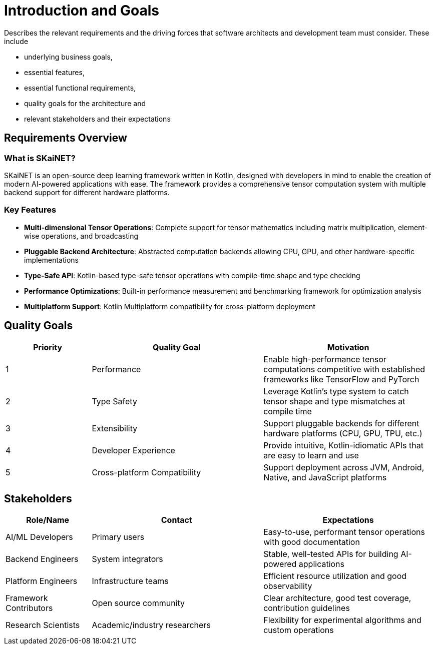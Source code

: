 = Introduction and Goals

[role="arc42help"]
****
Describes the relevant requirements and the driving forces that software architects and development team must consider. 
These include

* underlying business goals, 
* essential features, 
* essential functional requirements, 
* quality goals for the architecture and
* relevant stakeholders and their expectations
****

== Requirements Overview

=== What is SKaiNET?

SKaiNET is an open-source deep learning framework written in Kotlin, designed with developers in mind to enable the creation of modern AI-powered applications with ease. The framework provides a comprehensive tensor computation system with multiple backend support for different hardware platforms.

=== Key Features

* *Multi-dimensional Tensor Operations*: Complete support for tensor mathematics including matrix multiplication, element-wise operations, and broadcasting
* *Pluggable Backend Architecture*: Abstracted computation backends allowing CPU, GPU, and other hardware-specific implementations
* *Type-Safe API*: Kotlin-based type-safe tensor operations with compile-time shape and type checking
* *Performance Optimizations*: Built-in performance measurement and benchmarking framework for optimization analysis
* *Multiplatform Support*: Kotlin Multiplatform compatibility for cross-platform deployment

== Quality Goals

[options="header",cols="1,2,2"]
|===
| Priority | Quality Goal | Motivation

| 1
| Performance
| Enable high-performance tensor computations competitive with established frameworks like TensorFlow and PyTorch

| 2
| Type Safety
| Leverage Kotlin's type system to catch tensor shape and type mismatches at compile time

| 3
| Extensibility
| Support pluggable backends for different hardware platforms (CPU, GPU, TPU, etc.)

| 4
| Developer Experience
| Provide intuitive, Kotlin-idiomatic APIs that are easy to learn and use

| 5
| Cross-platform Compatibility
| Support deployment across JVM, Android, Native, and JavaScript platforms
|===

== Stakeholders

[options="header",cols="1,2,2"]
|===
| Role/Name | Contact | Expectations

| AI/ML Developers
| Primary users
| Easy-to-use, performant tensor operations with good documentation

| Backend Engineers
| System integrators
| Stable, well-tested APIs for building AI-powered applications

| Platform Engineers
| Infrastructure teams
| Efficient resource utilization and good observability

| Framework Contributors
| Open source community
| Clear architecture, good test coverage, contribution guidelines

| Research Scientists
| Academic/industry researchers
| Flexibility for experimental algorithms and custom operations
|===